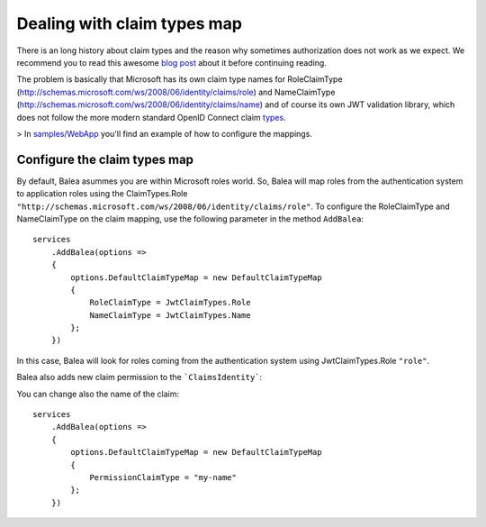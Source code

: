 Dealing with claim types map
============================

There is an long history about claim types and the reason why sometimes authorization does not work as we expect. We recommend you to read this awesome `blog post <https://leastprivilege.com/2016/08/21/why-does-my-authorize-attribute-not-work/>`_ about it before continuing reading.  

The problem is basically that Microsoft has its own claim type names for RoleClaimType (http://schemas.microsoft.com/ws/2008/06/identity/claims/role) and NameClaimType (http://schemas.microsoft.com/ws/2008/06/identity/claims/name) and of course its own JWT validation library, which does not follow the more modern standard OpenID Connect claim `types <https://openid.net/specs/openid-connect-core-1_0.html#StandardClaims>`_.

> In `samples/WebApp <https://github.com/Xabaril/Balea/tree/master/sample/WebAppEfCoreOidc>`_ you'll find an example of how to configure the mappings.

Configure the claim types map
-----------------------------

By default, Balea asummes you are within Microsoft roles world. So, Balea will map roles from the authentication system to application roles using the ClaimTypes.Role ``"http://schemas.microsoft.com/ws/2008/06/identity/claims/role"``. To configure the RoleClaimType and NameClaimType on the claim mapping, use the following parameter in the method ``AddBalea``::

        services                     
            .AddBalea(options =>
            {
                options.DefaultClaimTypeMap = new DefaultClaimTypeMap
                {
                    RoleClaimType = JwtClaimTypes.Role
                    NameClaimType = JwtClaimTypes.Name
                };
            })

In this case, Balea will look for roles coming from the authentication system using JwtClaimTypes.Role ``"role"``.

Balea also adds new claim permission to the ```ClaimsIdentity```:

.. image:: ../images/permissions.png

You can change also the name of the claim::

        services                     
            .AddBalea(options =>
            {
                options.DefaultClaimTypeMap = new DefaultClaimTypeMap
                {
                    PermissionClaimType = "my-name"
                };
            })

.. image:: ../images/permissiontype.png
